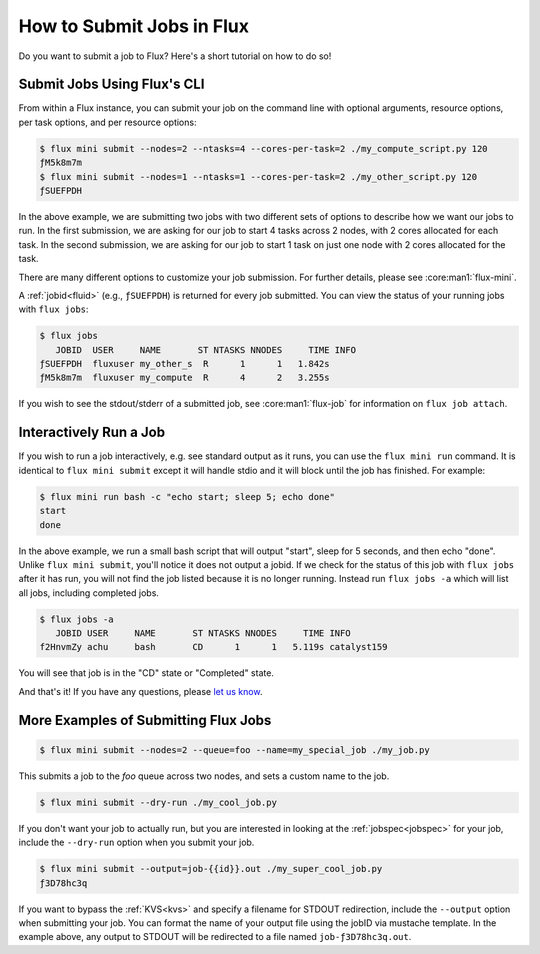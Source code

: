 .. _flux-mini-submit:
.. _flux-mini-run:

==========================
How to Submit Jobs in Flux
==========================

Do you want to submit a job to Flux? Here's a short tutorial on how to do so!

----------------------------
Submit Jobs Using Flux's CLI
----------------------------

From within a Flux instance, you can submit your job on the command line with
optional arguments, resource options, per task options, and per resource
options:

.. code-block:: console

    $ flux mini submit --nodes=2 --ntasks=4 --cores-per-task=2 ./my_compute_script.py 120
    ƒM5k8m7m
    $ flux mini submit --nodes=1 --ntasks=1 --cores-per-task=2 ./my_other_script.py 120
    ƒSUEFPDH

In the above example, we are submitting two jobs with two different sets of
options to describe how we want our jobs to run. In the first submission, we
are asking for our job to start 4 tasks across 2 nodes, with 2 cores allocated
for each task. In the second submission, we are asking for our job to start 1
task on just one node with 2 cores allocated for the task.

There are many different options to customize your job submission. For further
details, please see :core:man1:`flux-mini`.

A :ref:`jobid<fluid>` (e.g., ``ƒSUEFPDH``) is returned for every job submitted. You can view
the status of your running jobs with ``flux jobs``:

.. code-block:: console

    $ flux jobs
       JOBID  USER     NAME       ST NTASKS NNODES     TIME INFO
    ƒSUEFPDH  fluxuser my_other_s  R      1      1   1.842s
    ƒM5k8m7m  fluxuser my_compute  R      4      2   3.255s

If you wish to see the stdout/stderr of a submitted job, see :core:man1:`flux-job` for
information on ``flux job attach``.

-----------------------
Interactively Run a Job
-----------------------

If you wish to run a job interactively, e.g. see standard output as it runs, you can
use the ``flux mini run`` command.  It is identical to ``flux mini submit`` except it
will handle stdio and it will block until the job has finished.  For example:

.. code-block:: console

    $ flux mini run bash -c "echo start; sleep 5; echo done"
    start
    done

In the above example, we run a small bash script that will output "start", sleep for 5 seconds,
and then echo "done".  Unlike ``flux mini submit``, you'll notice it does not output a jobid.
If we check for the status of this job with ``flux jobs`` after it has run, you will not find the
job listed because it is no longer running.  Instead run ``flux jobs -a`` which will list all jobs,
including completed jobs.

.. code-block:: console

    $ flux jobs -a
       JOBID USER     NAME       ST NTASKS NNODES     TIME INFO
    f2HnvmZy achu     bash       CD      1      1   5.119s catalyst159


You will see that job is in the "CD" state or "Completed" state.

And that's it! If you have any questions, please
`let us know <https://github.com/flux-framework/flux-docs/issues>`_.

-------------------------------------
More Examples of Submitting Flux Jobs
-------------------------------------

.. code-block:: console

    $ flux mini submit --nodes=2 --queue=foo --name=my_special_job ./my_job.py

This submits a job to the `foo` queue across two nodes, and sets a custom name
to the job.

.. code-block:: console

    $ flux mini submit --dry-run ./my_cool_job.py

If you don't want your job to actually run, but you are interested in looking
at the :ref:`jobspec<jobspec>` for your job, include the ``--dry-run`` option
when you submit your job.

.. code-block:: console

    $ flux mini submit --output=job-{{id}}.out ./my_super_cool_job.py
    ƒ3D78hc3q

If you want to bypass the :ref:`KVS<kvs>` and specify a filename for STDOUT redirection,
include the ``--output`` option when submitting your job. You can format the
name of your output file using the jobID via mustache template. In the example
above, any output to STDOUT will be redirected to a file named
``job-ƒ3D78hc3q.out``.
